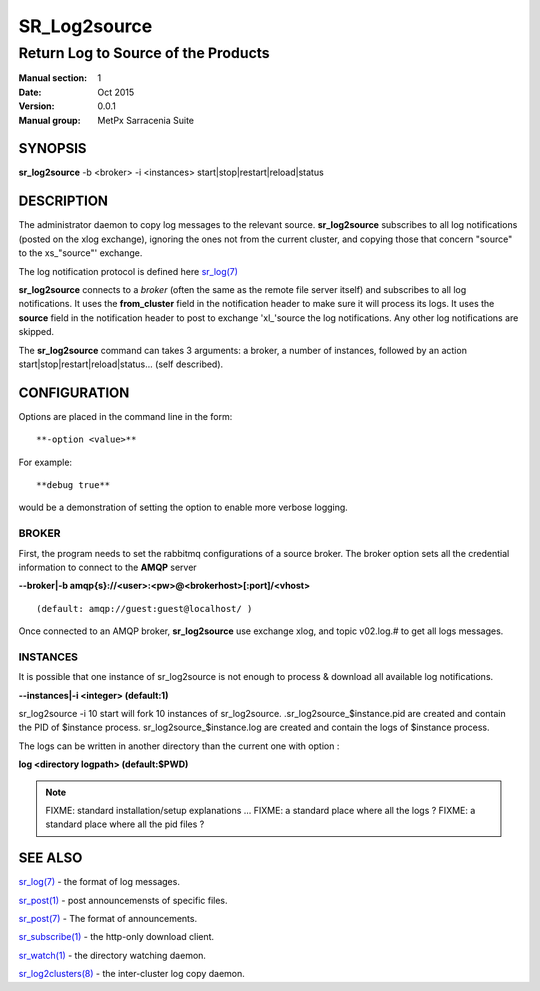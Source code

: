 
==============
 SR_Log2source
==============

------------------------------------
Return Log to Source of the Products
------------------------------------

:Manual section: 1 
:Date: Oct 2015
:Version: 0.0.1
:Manual group: MetPx Sarracenia Suite


SYNOPSIS
========

**sr_log2source** -b <broker> -i <instances> start|stop|restart|reload|status

DESCRIPTION
===========

The administrator daemon to copy log messages to the relevant source.
**sr_log2source** subscribes to all log notifications 
(posted on the xlog exchange), ignoring the ones not from the current cluster, 
and copying those that concern "source" to the xs\_"source"' exchange. 

The log notification protocol is defined here `sr_log(7) <sr_log.7.html>`_

**sr_log2source** connects to a *broker* (often the same as the remote file server 
itself) and subscribes to all log notifications. It uses the **from_cluster** 
field in the notification header to make sure it will process its logs. It uses
the **source** field in the notification header to post to exchange 'xl\_'source
the log notifications. Any other log notifications are skipped.

The **sr_log2source** command can takes 3 arguments: a broker, a number of instances,
followed by an action start|stop|restart|reload|status... (self described).

CONFIGURATION
=============

Options are placed in the command line in the form:: 

  **-option <value>** 

For example::

  **debug true**

would be a demonstration of setting the option to enable more verbose logging.


BROKER
------

First, the program needs to set the rabbitmq configurations of a source broker.
The broker option sets all the credential information to connect to the **AMQP** server 

**--broker|-b amqp{s}://<user>:<pw>@<brokerhost>[:port]/<vhost>**

::

      (default: amqp://guest:guest@localhost/ ) 


Once connected to an AMQP broker, **sr_log2source** use exchange xlog, and topic v02.log.#
to get all logs messages. 



INSTANCES
---------

It is possible that one instance of sr_log2source 
is not enough to process & download all available log notifications.

**--instances|-i    <integer>     (default:1)**


sr_log2source -i 10 start   will fork  10 instances of sr_log2source.
.sr_log2source_$instance.pid  are created and contain the PID  of $instance process.
sr_log2source_$instance.log  are created and contain the logs of $instance process.

The logs can be written in another directory than the current one with option :

**log            <directory logpath>  (default:$PWD)**


.. NOTE:: 
  FIXME: standard installation/setup explanations ...
  FIXME: a standard place where all the logs ?
  FIXME: a standard place where all the pid files ?




SEE ALSO
========

`sr_log(7) <sr_log.7.html>`_ - the format of log messages.

`sr_post(1) <sr_post.1.html>`_ - post announcemensts of specific files.

`sr_post(7) <sr_post.7.html>`_ - The format of announcements.

`sr_subscribe(1) <sr_subscribe.1.html>`_ - the http-only download client.

`sr_watch(1) <sr_watch.1.html>`_ - the directory watching daemon.

`sr_log2clusters(8) <sr_log2clusters.8.html>`_ - the inter-cluster log copy daemon.

